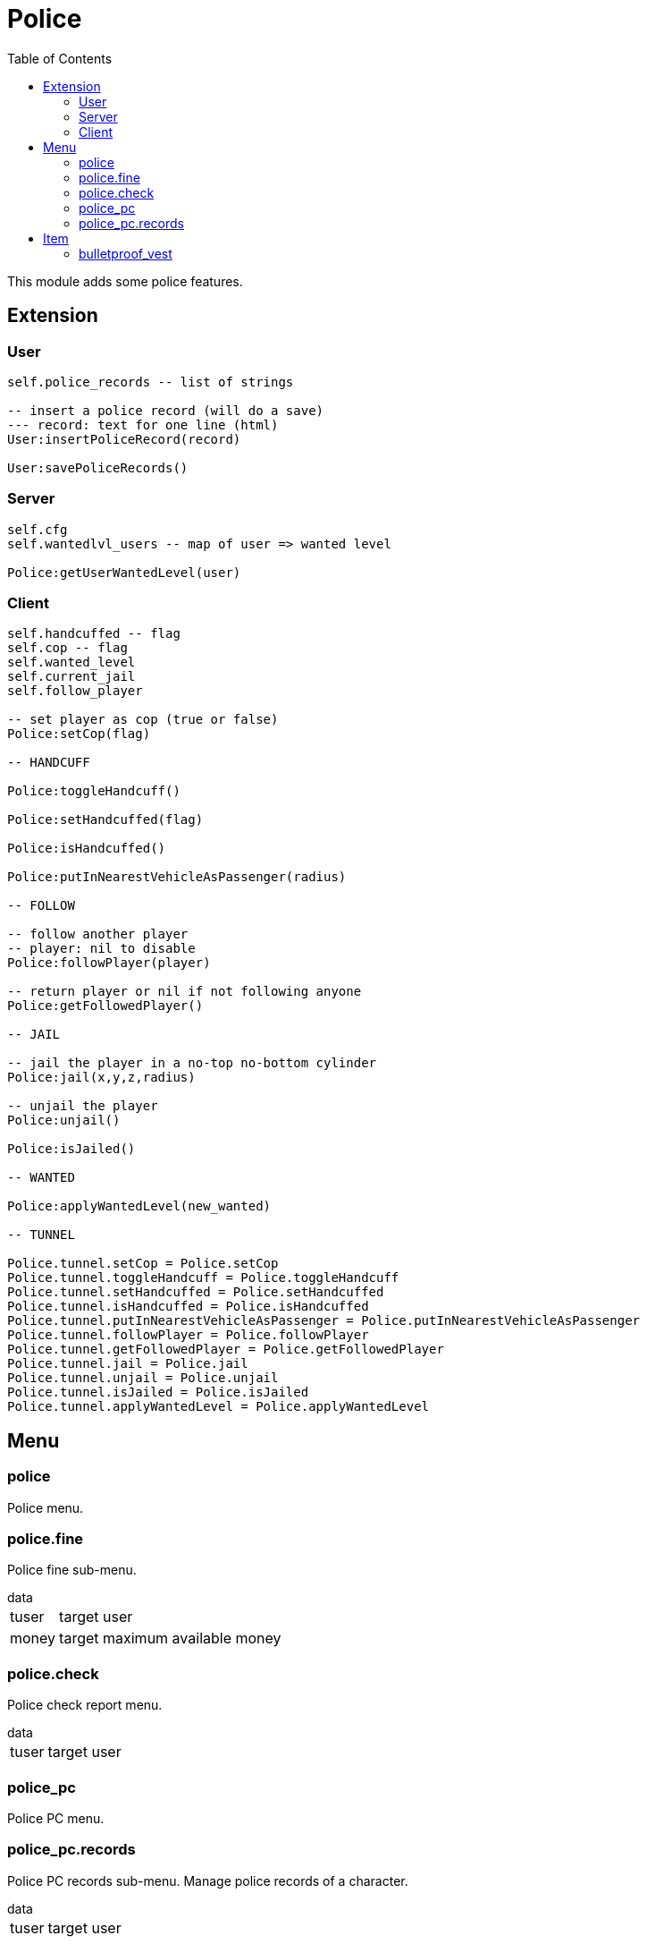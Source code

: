 ifdef::env-github[]
:tip-caption: :bulb:
:note-caption: :information_source:
:important-caption: :heavy_exclamation_mark:
:caution-caption: :fire:
:warning-caption: :warning:
endif::[]
:toc: left
:toclevels: 5

= Police

This module adds some police features.

== Extension

=== User

[source,lua]
----
self.police_records -- list of strings

-- insert a police record (will do a save)
--- record: text for one line (html)
User:insertPoliceRecord(record)

User:savePoliceRecords()
----

=== Server

[source,lua]
----
self.cfg
self.wantedlvl_users -- map of user => wanted level

Police:getUserWantedLevel(user)
----

=== Client

[source,lua]
----
self.handcuffed -- flag
self.cop -- flag
self.wanted_level
self.current_jail
self.follow_player

-- set player as cop (true or false)
Police:setCop(flag)

-- HANDCUFF

Police:toggleHandcuff()

Police:setHandcuffed(flag)

Police:isHandcuffed()

Police:putInNearestVehicleAsPassenger(radius)

-- FOLLOW

-- follow another player
-- player: nil to disable
Police:followPlayer(player)

-- return player or nil if not following anyone
Police:getFollowedPlayer()

-- JAIL

-- jail the player in a no-top no-bottom cylinder 
Police:jail(x,y,z,radius)

-- unjail the player
Police:unjail()

Police:isJailed()

-- WANTED

Police:applyWantedLevel(new_wanted)

-- TUNNEL

Police.tunnel.setCop = Police.setCop
Police.tunnel.toggleHandcuff = Police.toggleHandcuff
Police.tunnel.setHandcuffed = Police.setHandcuffed
Police.tunnel.isHandcuffed = Police.isHandcuffed
Police.tunnel.putInNearestVehicleAsPassenger = Police.putInNearestVehicleAsPassenger
Police.tunnel.followPlayer = Police.followPlayer
Police.tunnel.getFollowedPlayer = Police.getFollowedPlayer
Police.tunnel.jail = Police.jail
Police.tunnel.unjail = Police.unjail
Police.tunnel.isJailed = Police.isJailed
Police.tunnel.applyWantedLevel = Police.applyWantedLevel
----

== Menu

=== police

Police menu.

=== police.fine

Police fine sub-menu.

.data
[horizontal]
tuser:: target user
money:: target maximum available money

=== police.check

Police check report menu.

.data
[horizontal]
tuser:: target user

=== police_pc

Police PC menu.

=== police_pc.records

Police PC records sub-menu. Manage police records of a character.

.data
[horizontal]
tuser:: target user

== Item

=== bulletproof_vest

Bulletproof vest, set maximum armour when used.
